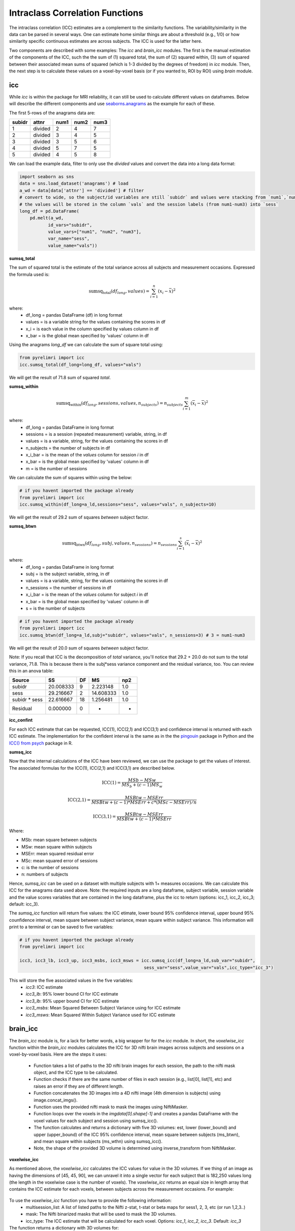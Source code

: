 Intraclass Correlation Functions
================================

The intraclass correlation (ICC) estimates are a complement to the similarity functions. The variability/similarity \
in the data can be parsed in several ways. One can estimate home similar things are about a threshold (e.g., 1/0) or \
how similarity specific continuous estimates are across subjects. The ICC is used for the latter here.

Two components are described with some examples: The  `icc` and `brain_icc` modules. The first is the manual estimation \
of the components of the ICC, such the the sum of (1) squared total,  the sum of (2) squared within, (3) sum of squared between \
their associated mean sums of squared (which is 1-3 divided by the degrees of freedom) in `icc` module. Then, the next step is to \
calculate these values on a voxel-by-voxel basis (or if you wanted to, ROI by ROI) using `brain` module.


icc
---

While `icc` is within the package for MRI reliability, it can still be used to calculate different values on dataframes. \
Below will describe the different components and use `seaborns.anagrams <https://github.com/mwaskom/seaborn-data/blob/master/anagrams.csv>`_ \
as the example for each of these.

The first 5-rows of the anagrams data are:

+--------+---------+-----+-----+-----+
| subidr |  attnr  | num1| num2| num3|
+========+=========+=====+=====+=====+
|    1   | divided |  2  |  4  |  7  |
+--------+---------+-----+-----+-----+
|    2   | divided |  3  |  4  |  5  |
+--------+---------+-----+-----+-----+
|    3   | divided |  3  |  5  |  6  |
+--------+---------+-----+-----+-----+
|    4   | divided |  5  |  7  |  5  |
+--------+---------+-----+-----+-----+
|    5   | divided |  4  |  5  |  8  |
+--------+---------+-----+-----+-----+

We can load the example data, filter to only use the `divided` values and convert the data into a long data format:

.. code-block:: python

    import seaborn as sns
    data = sns.load_dataset('anagrams') # load
    a_wd = data[data['attnr'] == 'divided'] # filter
    # convert to wide, so the subject/id variables are still `subidr` and values were stacking from `num1`,`num2`,num3`
    # the values will be stored in the column `vals` and the session labels (from num1-num3) into `sess`
    long_df = pd.DataFrame(
        pd.melt(a_wd,
               id_vars="subidr",
               value_vars=["num1", "num2", "num3"],
               var_name="sess",
               value_name="vals"))

**sumsq_total**

The sum of squared total is the estimate of the total variance across all subjects and measurement occasions. Expressed \
the formula used is:

.. math::

    \text{sumsq_total}(df_{long}, values) = \sum_{i=1}^{n}(x_i - \bar{x})^2

where:
    * df_long = pandas DataFrame (df) in long format \
    * values = is a variable string for the values containing the scores in df \
    * x_i = is each value in the column specified by values column in df \
    * x_bar = is the global mean specified by 'values' column in df

Using the anagrams `long_df` we can calculate the sum of square total using:

.. code-block:: python

    from pyrelimri import icc
    icc.sumsq_total(df_long=long_df, values="vals")

We will get the result of 71.8 sum of squared `total`.

**sumsq_within**


.. math::

    \text{sumsq_within}(df_{long}, sessions, values, n_{subjects}) = n_{subjects} \sum_{i=1}^m (\overline{x}_i - \overline{x})^2

where:
    * df_long = pandas DataFrame in long format \
    * sessions = is a session (repeated measurement) variable, string, in df \
    * values = is a variable, string, for the values containing the scores in df \
    * n_subjects = the number of subjects in df \
    * x_i_bar = is the mean of the `values` column for session `i` in df \
    * x_bar = is the global mean specified by 'values' column in df
    * m = is the number of sessions


We can calculate the sum of squares within using the below:

.. code-block:: python

    # if you havent imported the package already
    from pyrelimri import icc
    icc.sumsq_within(df_long=a_ld,sessions="sess", values="vals", n_subjects=10)

We will get the result of 29.2 sum of squares `between` subject factor.

**sumsq_btwn**

.. math::

    \text{sumsq_btwn}(df_{long}, subj, values, n_{sessions}) = n_{sessions} \sum_{i=1}^s (\overline{x}_i - \overline{x})^2

where:
    * df_long = pandas DataFrame in long format \
    * subj = is the subject variable, string, in df \
    * values = is a variable, string, for the values containing the scores in df \
    * n_sessions = the number of sessions in df \
    * x_i_bar = is the mean of the `values` column for subject `i` in df \
    * x_bar = is the global mean specified by 'values' column in df
    * s = is the number of subjects

.. code-block:: python

    # if you havent imported the package already
    from pyrelimri import icc
    icc.sumsq_btwn(df_long=a_ld,subj="subidr", values="vals", n_sessions=3) # 3 = num1-num3

We will get the result of 20.0 sum of squares `between` subject factor.

Note: If you recall that ICC is the decomposition of `total` variance, you'll notice that 29.2 + 20.0 \
do not sum to the total variance, 71.8. This is because there is the subj*sess variance component \
and the residual variance, too. You can review this in an anova table:

+---------------+-----------+----+-----------+-----+
|     Source    |     SS    | DF |     MS    | np2 |
+===============+===========+====+===========+=====+
|     subidr    | 20.008333 |  9 | 2.223148  | 1.0 |
+---------------+-----------+----+-----------+-----+
|      sess     | 29.216667 |  2 | 14.608333 | 1.0 |
+---------------+-----------+----+-----------+-----+
| subidr * sess | 22.616667 | 18 | 1.256481  | 1.0 |
+---------------+-----------+----+-----------+-----+
|    Residual   |   0.000000|  0 |    -      | -   |
+---------------+-----------+----+-----------+-----+


**icc_confint**

For each ICC estimate that can be requested, ICC(1), ICC(2,1) and ICC(3,1) and confidence interval \
is returned with each ICC estimate. The implementation for the confident interval is the same as in \
the the `pingouin <https://github.com/raphaelvallat/pingouin/blob/master/pingouin/reliability.py>`_ \
package in Python and the `ICC() from psych <https://search.r-project.org/CRAN/refmans/psych/html/ICC.html>`_ \
package in R.


**sumsq_icc**

Now that the internal calculations of the ICC have been reviewed, we can use the package to get the values of interest. \
The associated formulas for the ICC(1), ICC(2,1) and ICC(3,1) are described below.

.. math:: \text{ICC(1)} = \frac{MSb - MSw}{MS_b + (c-1)MS_w}

.. math:: \text{ICC(2,1)} = \frac{MSBtw - MSErr}{MSBtw + (c - 1) * MSErr + c * (MSc - MSErr) / n}

.. math:: \text{ICC(3,1)} = \frac{MSBtw - MSErr}{MSBtw + (c - 1) * MSErr}


Where:

- MSb: mean square between subjects
- MSw: mean square within subjects
- MSErr: mean squared residual error
- MSc: mean squared error of sessions
- c: is the number of sessions
- n: numbers of subjects


Hence, `sumsq_icc` can be used on a dataset with multiple subjects with 1+ measures occasions. We can calculate this ICC \
for the anagrams data used above. Note: the required inputs are a long dataframe, subject variable, \
session variable and the value scores variables that are contained in the long dataframe, plus the \
icc to return (options: icc_1, icc_2, icc_3; default: icc_3).

The `sumsq_icc` function will return five values: the ICC etimate, lower bound 95% confidence interval, \
upper bound 95% counfidence interval, mean square between subject variance, mean square within subject variance. \
This information will print to a terminal or can be saved to five variables:

.. code-block:: python

    # if you havent imported the package already
    from pyrelimri import icc

    icc3, icc3_lb, icc3_up, icc3_msbs, icc3_msws = icc.sumsq_icc(df_long=a_ld,sub_var="subidr",
                                                    sess_var="sess",value_var="vals",icc_type="icc_3")

This will store the five associated values in the five variables:
    - `icc3`: ICC estimate
    - `icc3_lb`: 95% lower bound CI for ICC estimate
    - `icc3_lb`: 95% upper bound CI for ICC estimate
    - `icc3_msbs`: Mean Squared Between Subject Variance using for ICC estimate
    - `icc3_msws`: Mean Squared Within Subject Variance used for ICC estimate

brain_icc
---------

The `brain_icc` module is, for a lack for better words, a big wrapper for for the `icc` module. \
In short, the `voxelwise_icc` function within the `brain_icc` modules calculates the ICC for 3D nifti brain images \
across subjects and sessions on a voxel-by-voxel basis. Here are the steps it uses:

    - Function takes a list of paths to the 3D nifti brain images for each session, the path to the nifti mask object, and the ICC type to be calculated.
    - Function checks if there are the same number of files in each session (e.g., list[0], list[1], etc) and raises an error if they are of different length.
    - Function concatenates the 3D images into a 4D nifti image (4th dimension is subjects) using image.concat_imgs().
    - Function uses the provided nifti mask to mask the images using NiftiMasker.
    - Function loops over the voxels in the `imgdata[0].shape[-1]` and creates a pandas DataFrame with the voxel values for each subject and session using sumsq_icc().
    - The function calculates and returns a dictionary with five 3D volumes: est, lower (lower_bound) and upper (upper_bound) of the ICC 95% confidence interval, mean square between subjects (ms_btwn), and mean square within subjects (ms_wthn) using sumsq_icc().
    - Note, the shape of the provided 3D volume is determined using inverse_transform from NiftiMasker.

**voxelwise_icc**

As mentioned above, the `voxelwise_icc` calculates the ICC values for value in the 3D volumes. \
If we thing of an image as having the dimensions of [45, 45, 90], we can unravel it into a single vector \
for each subject that is 182,250 values long (the length in the voxelwise case is the number of voxels). \
The `voxelwise_icc` returns an equal size in length array that contains the ICC estimate for each voxels, \
between subjects across the measurement occasions. For example:

.. figure:: img_png/voxelwise_example.png
   :align: center
   :alt: Figure 1: HCP Left Hand (A) and Left Foot (B) Activation maps.
   :figclass: align-center

To use the `voxelwise_icc` function you have to provide the following information:
    - multisession_list: A list of listed paths to the Nifti z-stat, t-stat or beta maps for sess1, 2, 3, etc (or run 1,2,3..)
    - mask: The Nifti binarized masks that will be used to mask the 3D volumes.
    - icc_type: The ICC estimate that will be calculated for each voxel. Options: `icc_1`, `icc_2`, `icc_3`. Default: `icc_3`

The function returns a dictionary with 3D volumes for:
    - ICC estimates
    - ICC lowerbound 95% CI
    - ICC upperbound 95% CI
    - Mean Squared Between Subject Variance
    - Mean Squared Within Subject Variance


Say we have stored paths to session 1 and session 2 in the following variables (Note: subjects in list have same order!):

.. code-block:: python

    # session 1 paths
    scan1 = ["./scan1/sub-1_t-stat.nii.gz", "./scan1/sub-2_t-stat.nii.gz", "./scan1/sub-3_t-stat.nii.gz", "./scan1/sub-4_t-stat.nii.gz", "./scan1/sub-5_t-stat.nii.gz",
             "./scan1/sub-6_t-stat.nii.gz", "./scan1/sub-7_t-stat.nii.gz", "./scan1/sub-8_t-stat.nii.gz"]
    scan2 = ["./scan2/sub-1_t-stat.nii.gz", "./scan2/sub-2_t-stat.nii.gz", "./scan2/sub-3_t-stat.nii.gz", "./scan2/sub-4_t-stat.nii.gz", "./scan2/sub-5_t-stat.nii.gz",
             "./scan2/sub-6_t-stat.nii.gz", "./scan2/sub-7_t-stat.nii.gz", "./scan2/sub-8_t-stat.nii.gz"]

Next, you can call these images paths in the function and save the 3d volumes using:

.. code-block:: python

    from pyrelimri import brain_icc

    brain_icc_dict = brain_icc.voxelwise_icc(multisession_list = [scan1, scan2], mask = "./mask/brain_mask.nii.gz", icc_type = "icc_3")


This will return the associated dictionary with nifti 3D volumes which can be manipulated further.

Here we plot the icc estimates (i.e. 'est') using nilearn's plotting

.. code-block:: python

    from nilearn.plotting import view_img_on_surf

    view_img_on_surf(stat_map_img = brain_icc["est"],
                 surf_mesh = 'fsaverage5', threshold = 0,
                 title_fontsize = 16, colorbar_height = .75, colorbar_fontsize = 14).open_in_browser(


Here we save using nibabel:

.. code-block:: python

    import nibabel as nib
        nib.save(icc_3d, os.path.join('output_dir', 'file_name.nii.gz'))

Here is a real-world example using neurovaults data collection for Precision Functional Mapping of Individual brains. The \
collection is: `2447 <https://neurovault.org/collections/2447/>`_. The neurovault collection provides data for ten subjects, with \
ten sessions. We will use the first two sessions. We will use the block-design motor task and focus on the [Left] Hand univariate \
beta maps which are listed under "other".

Let's use nilearn to load these data for 10 subjects and 2 sessions.

.. code-block:: python

    from nilearn.datasets import fetch_neurovault_ids
    # Fetch left hand motor IDs
    MSC01_ses1 = fetch_neurovault_ids(image_ids=[48068]) # MSC01 motor session1 1 L Hand beta
    MSC01_ses2 = fetch_neurovault_ids(image_ids=[48073]) # MSC01 motor session2 1 L Hand beta
    MSC02_ses1 = fetch_neurovault_ids(image_ids=[48118])
    MSC02_ses2 = fetch_neurovault_ids(image_ids=[48123])
    MSC03_ses1 = fetch_neurovault_ids(image_ids=[48168])
    MSC03_ses2 = fetch_neurovault_ids(image_ids=[48173])
    MSC04_ses1 = fetch_neurovault_ids(image_ids=[48218])
    MSC04_ses2 = fetch_neurovault_ids(image_ids=[48223])
    MSC05_ses1 = fetch_neurovault_ids(image_ids=[48268])
    MSC05_ses2 = fetch_neurovault_ids(image_ids=[48273])
    MSC06_ses1 = fetch_neurovault_ids(image_ids=[48318])
    MSC06_ses2 = fetch_neurovault_ids(image_ids=[48323])
    MSC07_ses1 = fetch_neurovault_ids(image_ids=[48368])
    MSC07_ses2 = fetch_neurovault_ids(image_ids=[48368])
    MSC08_ses1 = fetch_neurovault_ids(image_ids=[48418])
    MSC08_ses2 = fetch_neurovault_ids(image_ids=[48423])
    MSC09_ses1 = fetch_neurovault_ids(image_ids=[48468])
    MSC09_ses2 = fetch_neurovault_ids(image_ids=[48473])
    MSC10_ses1 = fetch_neurovault_ids(image_ids=[48518])
    MSC10_ses2 = fetch_neurovault_ids(image_ids=[48523])


Now that our data is loaded, we specify the session paths (recall, Nilearn saves the paths to the images on your computer) \
and then we will provide this information to `voxelwise_icc` within `brain`


.. code-block:: python

    # session 1 list from MSC
    sess1_paths = [MSC01_ses1.images[0], MSC02_ses1.images[0], MSC03_ses1.images[0],
                   MSC04_ses1.images[0], MSC05_ses1.images[0], MSC06_ses1.images[0],
                   MSC07_ses1.images[0], MSC08_ses1.images[0],MSC09_ses1.images[0],
                   MSC10_ses1.images[0]]
    # session 2 list form MSC
    sess2_paths = [MSC01_ses2.images[0], MSC02_ses2.images[0], MSC03_ses2.images[0],
                   MSC04_ses2.images[0], MSC05_ses2.images[0], MSC06_ses2.images[0],
                   MSC07_ses2.images[0], MSC08_ses2.images[0],MSC09_ses2.images[0],
                   MSC10_ses2.images[0]]


You'll notice, the function asks for a mask. These data do not have a mask provided on neurovault, \
so we will calculate our own and save it to the filepath of these data using nilearns multi-image masking option.

.. code-block:: python

    from nilearn.masking import compute_multi_brain_mask
    import nibabel as nib
    import os # so we can use only the directory location of our MSC img path

    mask = compute_multi_brain_mask(target_imgs = sess1_paths)
    mask_path = os.path.join(os.path.dirname(MSC01_ses1.images[0]), 'mask.nii.gz')
    nib.save(mask, mask_path)

Okay, now we should have everything we need: the path to our images and to our mask.

.. code-block:: python

    from pyrelimri import brain_icc

    brain_icc_msc = brain_icc.voxelwise_icc(multisession_list = [sess1_paths, sess2_paths ],
                                            paths_sess2=sess2_paths,
                                            mask=mask_path, icc_type='icc_1')

Since the dictionary is saved within the environment, you should see the dictionary with five items. On my mac (i9, 16GM mem),
it took ~4minutes to run this and get the results. Time will depend on the size of data and your machine. \

You can plot the volumes using your favorite plotting method in Python. For this example. Figure 2A shows the three \
3D volumes for ICC, 95% upper bound and 95% lower bound. Then, Figure 2B shows the two different variance components, \
mean squared between subject (msbs) and mean squared within subject (msws) variance. Note, depending on the map will \
determine the thresholding you may want to use. Some voxels will have quite high variability so here the example is thresholded \
+2/-2. Alternatively, you can standardize the values within the image before plotting to avoid issues with outliers.

.. figure:: img_png/example_voxelwiseicc.png
   :align: center
   :alt: Figure 2: Information about the ICC (A) and different variance components (B) for ten subjects.
   :figclass: align-center

As before, you can save out the images using nibabel to a directory. Here we will save it to where the images are stored:

.. code-block:: python

    import nibabel as nib
    nib.save(icc, os.path.join('output_dir', 'MSC-LHandbeta_estimate-icc.nii.gz'))
    nib.save(icc_msbs, os.path.join('output_dir', 'MSC-LHandbeta_estimate-iccmsbs.nii.gz'))


FAQ
---

* `Why was a manual sum of squares used for ICC?` \

The intraclass correlation can be calculated using the ANOVA or Hiearchical Linear Model. In practices, anova or hlm \
packages could have been used to extract some of the parameters. However, the manually calculation was used because it was \
found to be the most efficient and transparent. In addition, several additional parameters are calculated in the ANOVA & \
HLM packages that can cause warnings during the analyses. The goal was to make things more efficient (3x faster on average) \
and alleviate warnings that may occur due to calculates in other packages for metrics that are not used.

* `Is brain_icc module only limited to fMRI voxelwise data inputs?` \

In theory, the function voxelwise_icc in the brain_icc model can work on alternative data that is not voxelwise. For example, \
if you have converted your voxelwise data into a parcellation (e.g., reducing it from ~100,000 voxels with a beta estimate \
to 900 ROIs with an estimate) that is an .nii 3D volume, you can give this information to the function, too. It simply converts \
and masks the 3D volumes, converts the 3D (x, y, z) to 1D (length = x*y*x) and iterates over each value. Furthermore, you can \
also provide it with any other normalize 3D .nii inputs that have voxels (e.g., T1w).
In cases where you have ROI mean-signal intensity values already extract per ROI, subject and session, you can use `sumsq_icc) \
by looping over the ROIs treating the each ROI for the subjects and session as it's own dataset (similar to ICC() in R or pinguin ICC \
in python.
In future iterations of the `PyReliMRI` package the option of running ICCs for 1 of the 18 specified \
`Nilearn Atlases <https://nilearn.github.io/dev/modules/datasets.html>`_

* `How many sessions can I use with this package?` \

In theory, you can use add into `multisession_list = [sess1, sess2, sess3, sess4, sess5]` any wide range of values.
As the code is currently written this will restructure and label the sessions accordingly. The key aspect \
is that subjects and runs are in the order that is required. We cannot assume for the files the naming structure. \
The function is flexible to inputs of 3D nifti images and will not assume to naming rules of the files. As a result, the \
order for subjects in session 1 = [1, 2, 3, 4, 5] must be the same in session 2 = [1, 2, 3, 4, 5]. If there are not, \
the *resulting estimates will be incorrect*. They will be incorrect because across sessions you may enounter same/different \
subjects instead of same-same across sessions.